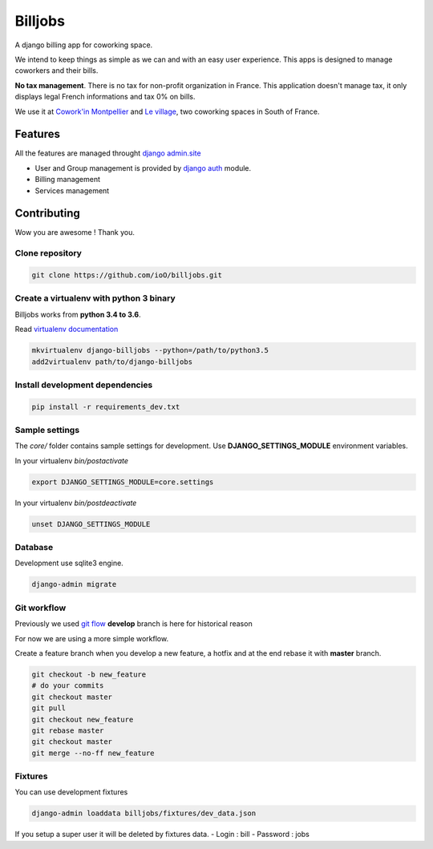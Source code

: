 ========
Billjobs
========

A django billing app for coworking space.

We intend to keep things as simple as we can and with an easy user experience. This apps is designed to manage coworkers and their bills.

**No tax management**. There is no tax for non-profit organization in
France. This application doesn't manage tax, it only displays legal
French informations and tax 0% on bills.

We use it at `Cowork'in Montpellier <http://www.coworkinmontpellier.org>`__ and `Le village <http://www.levillage.co/>`__, two coworking spaces in South of
France.

Features
--------

All the features are managed throught `django
admin.site <https://docs.djangoproject.com/en/1.8/ref/contrib/admin/>`__

-  User and Group management is provided by `django
   auth <https://docs.djangoproject.com/en/dev/topics/auth/>`__ module.
-  Billing management
-  Services management

Contributing
------------

Wow you are awesome ! Thank you.

Clone repository
~~~~~~~~~~~~~~~~

.. code:: shell

    git clone https://github.com/ioO/billjobs.git

Create a virtualenv with python 3 binary
~~~~~~~~~~~~~~~~~~~~~~~~~~~~~~~~~~~~~~~~

Billjobs works from **python 3.4 to 3.6**.

Read `virtualenv
documentation <http://virtualenvwrapper.readthedocs.org/en/latest/>`__

.. code:: shell

    mkvirtualenv django-billjobs --python=/path/to/python3.5
    add2virtualenv path/to/django-billjobs

Install development dependencies
~~~~~~~~~~~~~~~~~~~~~~~~~~~~~~~~

.. code:: shell

    pip install -r requirements_dev.txt

Sample settings
~~~~~~~~~~~~~~~

The *core/* folder contains sample settings for development. Use
**DJANGO\_SETTINGS\_MODULE** environment variables.

In your virtualenv *bin/postactivate*

.. code:: shell

    export DJANGO_SETTINGS_MODULE=core.settings

In your virtualenv *bin/postdeactivate*

.. code:: shell

    unset DJANGO_SETTINGS_MODULE

Database
~~~~~~~~

Development use sqlite3 engine.

.. code:: shell

    django-admin migrate

Git workflow
~~~~~~~~~~~~

Previously we used `git
flow <http://nvie.com/posts/a-successful-git-branching-model/>`__
**develop** branch is here for historical reason

For now we are using a more simple workflow.

Create a feature branch when you develop a new feature, a hotfix and at
the end rebase it with **master** branch.

.. code:: shell

    git checkout -b new_feature
    # do your commits
    git checkout master
    git pull
    git checkout new_feature
    git rebase master
    git checkout master
    git merge --no-ff new_feature

Fixtures
~~~~~~~~

You can use development fixtures

.. code:: shell

    django-admin loaddata billjobs/fixtures/dev_data.json

If you setup a super user it will be deleted by fixtures data. - Login :
bill - Password : jobs
